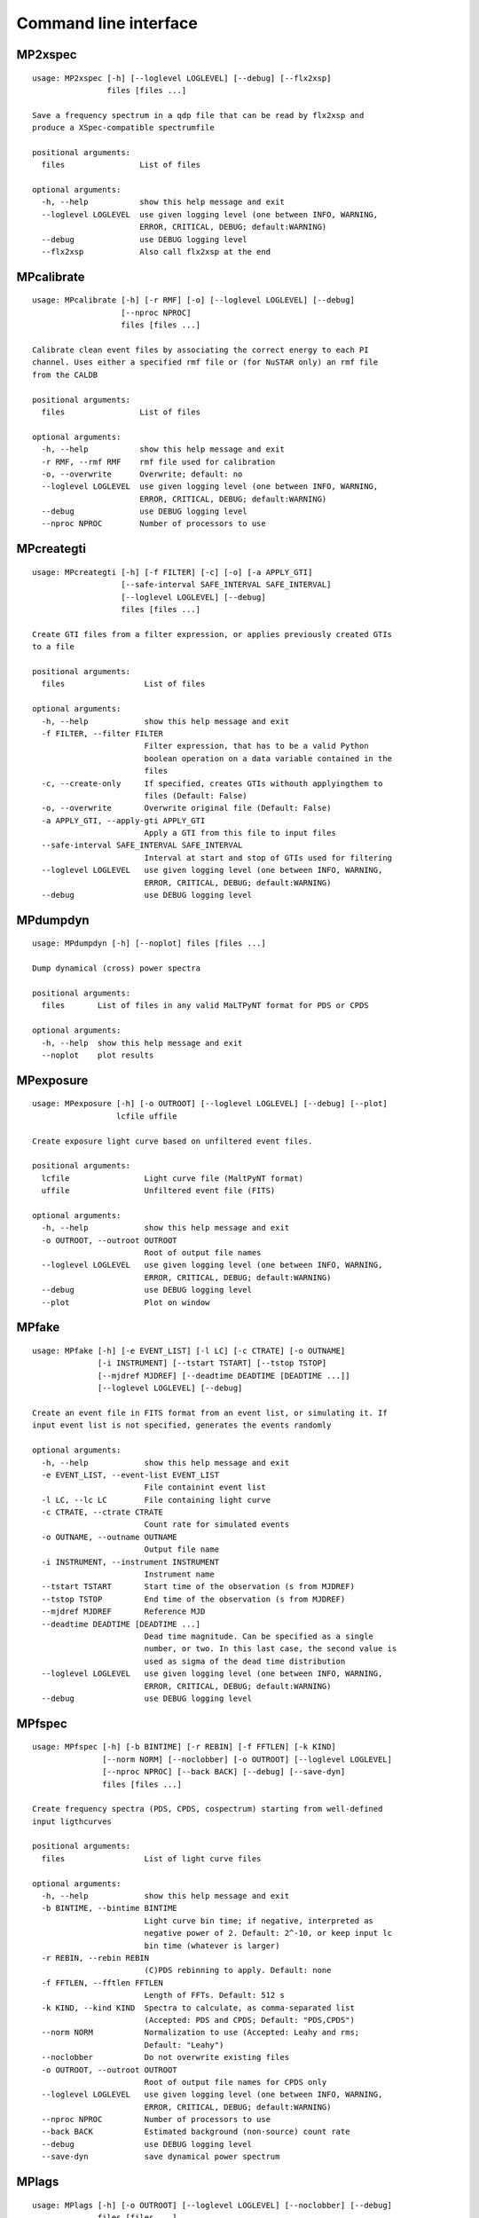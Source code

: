 Command line interface
======================

MP2xspec
--------

::

    usage: MP2xspec [-h] [--loglevel LOGLEVEL] [--debug] [--flx2xsp]
                    files [files ...]

    Save a frequency spectrum in a qdp file that can be read by flx2xsp and
    produce a XSpec-compatible spectrumfile

    positional arguments:
      files                List of files

    optional arguments:
      -h, --help           show this help message and exit
      --loglevel LOGLEVEL  use given logging level (one between INFO, WARNING,
                           ERROR, CRITICAL, DEBUG; default:WARNING)
      --debug              use DEBUG logging level
      --flx2xsp            Also call flx2xsp at the end


MPcalibrate
-----------

::

    usage: MPcalibrate [-h] [-r RMF] [-o] [--loglevel LOGLEVEL] [--debug]
                       [--nproc NPROC]
                       files [files ...]

    Calibrate clean event files by associating the correct energy to each PI
    channel. Uses either a specified rmf file or (for NuSTAR only) an rmf file
    from the CALDB

    positional arguments:
      files                List of files

    optional arguments:
      -h, --help           show this help message and exit
      -r RMF, --rmf RMF    rmf file used for calibration
      -o, --overwrite      Overwrite; default: no
      --loglevel LOGLEVEL  use given logging level (one between INFO, WARNING,
                           ERROR, CRITICAL, DEBUG; default:WARNING)
      --debug              use DEBUG logging level
      --nproc NPROC        Number of processors to use


MPcreategti
-----------

::

    usage: MPcreategti [-h] [-f FILTER] [-c] [-o] [-a APPLY_GTI]
                       [--safe-interval SAFE_INTERVAL SAFE_INTERVAL]
                       [--loglevel LOGLEVEL] [--debug]
                       files [files ...]

    Create GTI files from a filter expression, or applies previously created GTIs
    to a file

    positional arguments:
      files                 List of files

    optional arguments:
      -h, --help            show this help message and exit
      -f FILTER, --filter FILTER
                            Filter expression, that has to be a valid Python
                            boolean operation on a data variable contained in the
                            files
      -c, --create-only     If specified, creates GTIs withouth applyingthem to
                            files (Default: False)
      -o, --overwrite       Overwrite original file (Default: False)
      -a APPLY_GTI, --apply-gti APPLY_GTI
                            Apply a GTI from this file to input files
      --safe-interval SAFE_INTERVAL SAFE_INTERVAL
                            Interval at start and stop of GTIs used for filtering
      --loglevel LOGLEVEL   use given logging level (one between INFO, WARNING,
                            ERROR, CRITICAL, DEBUG; default:WARNING)
      --debug               use DEBUG logging level


MPdumpdyn
---------

::

    usage: MPdumpdyn [-h] [--noplot] files [files ...]

    Dump dynamical (cross) power spectra

    positional arguments:
      files       List of files in any valid MaLTPyNT format for PDS or CPDS

    optional arguments:
      -h, --help  show this help message and exit
      --noplot    plot results


MPexposure
----------

::

    usage: MPexposure [-h] [-o OUTROOT] [--loglevel LOGLEVEL] [--debug] [--plot]
                      lcfile uffile

    Create exposure light curve based on unfiltered event files.

    positional arguments:
      lcfile                Light curve file (MaltPyNT format)
      uffile                Unfiltered event file (FITS)

    optional arguments:
      -h, --help            show this help message and exit
      -o OUTROOT, --outroot OUTROOT
                            Root of output file names
      --loglevel LOGLEVEL   use given logging level (one between INFO, WARNING,
                            ERROR, CRITICAL, DEBUG; default:WARNING)
      --debug               use DEBUG logging level
      --plot                Plot on window


MPfake
------

::

    usage: MPfake [-h] [-e EVENT_LIST] [-l LC] [-c CTRATE] [-o OUTNAME]
                  [-i INSTRUMENT] [--tstart TSTART] [--tstop TSTOP]
                  [--mjdref MJDREF] [--deadtime DEADTIME [DEADTIME ...]]
                  [--loglevel LOGLEVEL] [--debug]

    Create an event file in FITS format from an event list, or simulating it. If
    input event list is not specified, generates the events randomly

    optional arguments:
      -h, --help            show this help message and exit
      -e EVENT_LIST, --event-list EVENT_LIST
                            File containint event list
      -l LC, --lc LC        File containing light curve
      -c CTRATE, --ctrate CTRATE
                            Count rate for simulated events
      -o OUTNAME, --outname OUTNAME
                            Output file name
      -i INSTRUMENT, --instrument INSTRUMENT
                            Instrument name
      --tstart TSTART       Start time of the observation (s from MJDREF)
      --tstop TSTOP         End time of the observation (s from MJDREF)
      --mjdref MJDREF       Reference MJD
      --deadtime DEADTIME [DEADTIME ...]
                            Dead time magnitude. Can be specified as a single
                            number, or two. In this last case, the second value is
                            used as sigma of the dead time distribution
      --loglevel LOGLEVEL   use given logging level (one between INFO, WARNING,
                            ERROR, CRITICAL, DEBUG; default:WARNING)
      --debug               use DEBUG logging level


MPfspec
-------

::

    usage: MPfspec [-h] [-b BINTIME] [-r REBIN] [-f FFTLEN] [-k KIND]
                   [--norm NORM] [--noclobber] [-o OUTROOT] [--loglevel LOGLEVEL]
                   [--nproc NPROC] [--back BACK] [--debug] [--save-dyn]
                   files [files ...]

    Create frequency spectra (PDS, CPDS, cospectrum) starting from well-defined
    input ligthcurves

    positional arguments:
      files                 List of light curve files

    optional arguments:
      -h, --help            show this help message and exit
      -b BINTIME, --bintime BINTIME
                            Light curve bin time; if negative, interpreted as
                            negative power of 2. Default: 2^-10, or keep input lc
                            bin time (whatever is larger)
      -r REBIN, --rebin REBIN
                            (C)PDS rebinning to apply. Default: none
      -f FFTLEN, --fftlen FFTLEN
                            Length of FFTs. Default: 512 s
      -k KIND, --kind KIND  Spectra to calculate, as comma-separated list
                            (Accepted: PDS and CPDS; Default: "PDS,CPDS")
      --norm NORM           Normalization to use (Accepted: Leahy and rms;
                            Default: "Leahy")
      --noclobber           Do not overwrite existing files
      -o OUTROOT, --outroot OUTROOT
                            Root of output file names for CPDS only
      --loglevel LOGLEVEL   use given logging level (one between INFO, WARNING,
                            ERROR, CRITICAL, DEBUG; default:WARNING)
      --nproc NPROC         Number of processors to use
      --back BACK           Estimated background (non-source) count rate
      --debug               use DEBUG logging level
      --save-dyn            save dynamical power spectrum


MPlags
------

::

    usage: MPlags [-h] [-o OUTROOT] [--loglevel LOGLEVEL] [--noclobber] [--debug]
                  files [files ...]

    Calculate time lags from the cross power spectrum and the power spectra of the
    two channels

    positional arguments:
      files                 Three files: the cross spectrum and the two power
                            spectra

    optional arguments:
      -h, --help            show this help message and exit
      -o OUTROOT, --outroot OUTROOT
                            Root of output file names
      --loglevel LOGLEVEL   use given logging level (one between INFO, WARNING,
                            ERROR, CRITICAL, DEBUG;default:WARNING)
      --noclobber           Do not overwrite existing files
      --debug               use DEBUG logging level


MPlcurve
--------

::

    usage: MPlcurve [-h] [-b BINTIME]
                    [--safe-interval SAFE_INTERVAL SAFE_INTERVAL]
                    [--pi-interval PI_INTERVAL PI_INTERVAL]
                    [-e E_INTERVAL E_INTERVAL] [-s] [-j] [-g] [--minlen MINLEN]
                    [--ignore-gtis] [-d OUTDIR] [-o OUTFILE] [--loglevel LOGLEVEL]
                    [--nproc NPROC] [--debug] [--noclobber] [--fits-input]
                    [--txt-input]
                    files [files ...]

    Create lightcurves starting from event files. It is possible to specify energy
    or channel filtering options

    positional arguments:
      files                 List of files

    optional arguments:
      -h, --help            show this help message and exit
      -b BINTIME, --bintime BINTIME
                            Bin time; if negative, negative power of 2
      --safe-interval SAFE_INTERVAL SAFE_INTERVAL
                            Interval at start and stop of GTIs used for filtering
      --pi-interval PI_INTERVAL PI_INTERVAL
                            PI interval used for filtering
      -e E_INTERVAL E_INTERVAL, --e-interval E_INTERVAL E_INTERVAL
                            Energy interval used for filtering
      -s, --scrunch         Create scrunched light curve (single channel)
      -j, --join            Create joint light curve (multiple channels)
      -g, --gti-split       Split light curve by GTI
      --minlen MINLEN       Minimum length of acceptable GTIs (default:4)
      --ignore-gtis         Ignore GTIs
      -d OUTDIR, --outdir OUTDIR
                            Output directory
      -o OUTFILE, --outfile OUTFILE
                            Output file name
      --loglevel LOGLEVEL   use given logging level (one between INFO, WARNING,
                            ERROR, CRITICAL, DEBUG; default:WARNING)
      --nproc NPROC         Number of processors to use
      --debug               use DEBUG logging level
      --noclobber           Do not overwrite existing files
      --fits-input          Input files are light curves in FITS format
      --txt-input           Input files are light curves in txt format


MPplot
------

::

    usage: MPplot [-h] [--noplot] files [files ...]

    Plot the content of MaLTPyNT light curves and frequency spectra

    positional arguments:
      files       List of files

    optional arguments:
      -h, --help  show this help message and exit
      --noplot    Only create images, do not plot


MPreadevents
------------

::

    usage: MPreadevents [-h] [--loglevel LOGLEVEL] [--nproc NPROC] [--noclobber]
                        [-g] [--min-length MIN_LENGTH] [--debug]
                        files [files ...]

    Read a cleaned event files and saves the relevant information in a standard
    format

    positional arguments:
      files                 List of files

    optional arguments:
      -h, --help            show this help message and exit
      --loglevel LOGLEVEL   use given logging level (one between INFO, WARNING,
                            ERROR, CRITICAL, DEBUG; default:WARNING)
      --nproc NPROC         Number of processors to use
      --noclobber           Do not overwrite existing event files
      -g, --gti-split       Split event list by GTI
      --min-length MIN_LENGTH
                            Minimum length of GTIs to consider
      --debug               use DEBUG logging level


MPreadfile
----------

::

    usage: MPreadfile [-h] files [files ...]

    Print the content of MaLTPyNT files

    positional arguments:
      files       List of files

    optional arguments:
      -h, --help  show this help message and exit


MPrebin
-------

::

    usage: MPrebin [-h] [-r REBIN] [--loglevel LOGLEVEL] [--debug]
                   files [files ...]

    Rebin light curves and frequency spectra.

    positional arguments:
      files                 List of light curve files

    optional arguments:
      -h, --help            show this help message and exit
      -r REBIN, --rebin REBIN
                            Rebinning to apply. Only if the quantity to rebin is a
                            (C)PDS, it is possible to specify a non-integer rebin
                            factor, in which case it is interpreted as a
                            geometrical binning factor
      --loglevel LOGLEVEL   use given logging level (one between INFO, WARNING,
                            ERROR, CRITICAL, DEBUG; default:WARNING)
      --debug               use DEBUG logging level


MPscrunchlc
-----------

::

    usage: MPscrunchlc [-h] [-o OUT] [--loglevel LOGLEVEL] [--debug]
                       files [files ...]

    Sum lightcurves from different instruments or energy ranges

    positional arguments:
      files                List of files

    optional arguments:
      -h, --help           show this help message and exit
      -o OUT, --out OUT    Output file
      --loglevel LOGLEVEL  use given logging level (one between INFO, WARNING,
                           ERROR, CRITICAL, DEBUG; default:WARNING)
      --debug              use DEBUG logging level


MPsumfspec
----------

::

    usage: MPsumfspec [-h] [-o OUTNAME] files [files ...]

    Sum (C)PDSs contained in different files

    positional arguments:
      files                 List of light curve files

    optional arguments:
      -h, --help            show this help message and exit
      -o OUTNAME, --outname OUTNAME
                            Output file name for summed (C)PDS. Default:
                            tot_(c)pds.nc


